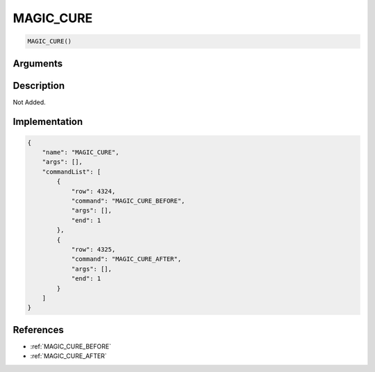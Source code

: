 .. _MAGIC_CURE:

MAGIC_CURE
========================

.. code-block:: text

	MAGIC_CURE()


Arguments
------------


Description
-------------

Not Added.

Implementation
-------------

.. code-block:: json

	{
	    "name": "MAGIC_CURE",
	    "args": [],
	    "commandList": [
	        {
	            "row": 4324,
	            "command": "MAGIC_CURE_BEFORE",
	            "args": [],
	            "end": 1
	        },
	        {
	            "row": 4325,
	            "command": "MAGIC_CURE_AFTER",
	            "args": [],
	            "end": 1
	        }
	    ]
	}

References
-------------
* :ref:`MAGIC_CURE_BEFORE`
* :ref:`MAGIC_CURE_AFTER`
